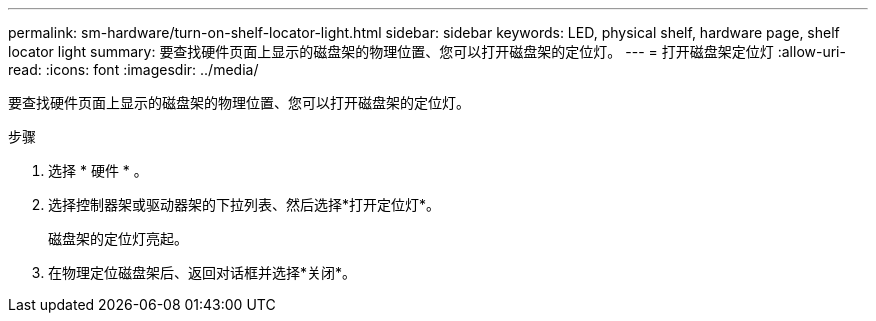 ---
permalink: sm-hardware/turn-on-shelf-locator-light.html 
sidebar: sidebar 
keywords: LED, physical shelf, hardware page, shelf locator light 
summary: 要查找硬件页面上显示的磁盘架的物理位置、您可以打开磁盘架的定位灯。 
---
= 打开磁盘架定位灯
:allow-uri-read: 
:icons: font
:imagesdir: ../media/


[role="lead"]
要查找硬件页面上显示的磁盘架的物理位置、您可以打开磁盘架的定位灯。

.步骤
. 选择 * 硬件 * 。
. 选择控制器架或驱动器架的下拉列表、然后选择*打开定位灯*。
+
磁盘架的定位灯亮起。

. 在物理定位磁盘架后、返回对话框并选择*关闭*。

